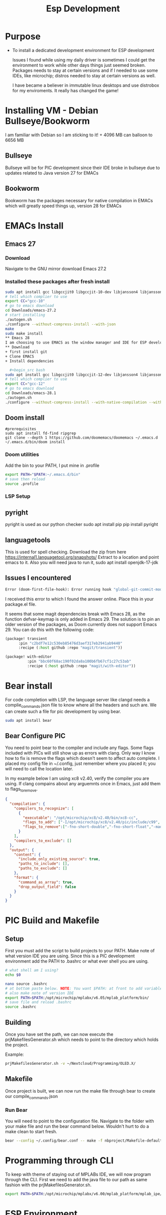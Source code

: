 #+title: Esp Development
* Purpose
+ To install a dedicated development environment for ESP development

  Issues I found while using my daily driver is sometimes I could get the environment to work while other days things just seemed broken. Packages needs to stay at certain versions and if I needed to use some IDEs, like microchip; distros needed to stay at certain versions as well.

  I have became a believer in immutable linux desktops and use distrobox for my enviroments. It really has changed the game!

* Installing VM - Debian Bullseye/Bookworm
I am familiar with Debian so I am sticking to it! + 4096 MB can balloon to 6656 MB
** Bullseye
Bullseye will be for PIC development since their IDE broke in bullseye due to updates related to Java version 27 for EMACs
** Bookworm
Bookworm has the packages necessary for native compilation in EMACs which will greatly speed things up, version 28 for EMACs
* EMACs Install
** Emacs 27
*** Download
Navigate to the GNU mirror download Emacs 27.2
*** Installed these packages after fresh install

  #+begin_src bash
sudo apt install gcc libgccjit0 libgccjit-10-dev libjansson4 libjansson-dev autoconf make xaw3dg-dev libwxgtk3.0-gtk3-dev libjpeg-dev libgif-dev giflib-tools libtiff-dev libgnutls28-dev libncurses-dev git libpng-dev clang clangd
# tell which complier to use
export CC="gcc-10"
# go to emacs download
cd Downloads/emacs-27.2
# start installing
./autogen.sh
./configure --without-compress-install --with-json
make
sudo make install
** Emacs 28
I am choosing to use EMACS as the window manager and IDE for ESP development. It is recommend to install with native compilation and JSON compilation as well to speed things up.
** Download
+ first install git
+ Clone EMACS
+ Install dependencies

  #+begin_src bash
sudo apt install gcc libgccjit0 libgccjit-12-dev libjansson4 libjansson-dev autoconf make xaw3dg-dev libwxgtk3.2-dev libjpeg-dev libgif-dev giflib-tools libtiff-dev libgnutls28-dev libncurses-dev pkg-config libpng-dev clang clangd git libgtk-3-dev
# tell which complier to use
export CC="gcc-12"
# go to emacs download
cd Downloads/emacs-28.1
./autogen.sh
./configure --without-compress-install --with-native-compilation --with-json --with-mailutils --with-x-toolkit=gtk --prefix=$HOME/.applications/emacs

#+end_src
** Doom install
#+begin_src
#prerequisites
sudo apt install fd-find ripgrep
git clone --depth 1 https://github.com/doomemacs/doomemacs ~/.emacs.d
~/.emacs.d/bin/doom install
#+end_src
*** Doom utilities
Add the bin to your PATH, I put mine in .profile
#+begin_src bash
export PATH="$PATH:~/.emacs.d/bin"
# save then reload
source .profile
#+end_src
*** LSP Setup
** pyright
pyright is used as our python checker
sudo apt install pip
pip install pyright
** languagetools
This is used for spell checking. Download the zip from here https://internal1.languagetool.org/snapshots/
Extract to a location and point emacs to it.
Also you will need java to run it,
sudo apt install openjdk-17-jdk
** Issues I encountered
#+begin_src lisp
Error (doom-first-file-hook): Error running hook "global-git-commit-mode" because: (void-variable transient-base-map)
#+end_src

I received this error to which I found the answer online. Place this in your package.el file.

It seems that some magit dependencies break with Emacs 28, as the function defvar-keymap is only added in Emacs 29. The solution is to pin an older version of the packages, as Doom currently does not support Emacs 29. You can do this with the following code:
#+begin_src lisp
(package! transient
      :pin "c2bdf7e12c530eb85476d3aef317eb2941ab9440"
      :recipe (:host github :repo "magit/transient"))

(package! with-editor
          :pin "bbc60f68ac190f02da8a100b6fb67cf1c27c53ab"
          :recipe (:host github :repo "magit/with-editor"))
#+end_src
* Bear install
For code completion with LSP, the language server like clangd needs a complie_commands.json file to know where all the headers and such are. We can create such a file for pic development by using bear.
#+begin_src bash
sudo apt install bear
#+end_src
**  Bear Configure PIC
You need to point bear to the compiler and include any flags. Some flags included with PICs will still show up as errors with clang. Only way I know how to fix is remove the flags which doesn't seem to affect auto complete. I placed my config file in ~/.config, just remember where you placed it; you will need to call the location later.

In my example below I am using xc8 v2.40, verify the compiler you are using. If clang compains about any arguemnts once in Emacs, just add them to flags_to_remove.

#+begin_src json
{
  "compilation": {
    "compilers_to_recognize": [
      {
        "executable": "/opt/microchip/xc8/v2.40/bin/xc8-cc",
        "flags_to_add": ["-I/opt/microchip/xc8/v2.40/pic/include/c99", "-I/opt/microchip/xc8/v2.40/pic/include/proc", "-I/opt/microchip/xc8/v2.40/pic/include"],
        "flags_to_remove":["-fno-short-double","-fno-short-float","-maddrqual=ignore","-mwarn=-3","-msummary=-psect,-class,+mem,-hex,-file","-ginhx32","-mno-keep-startup","-mno-osccal","-mno-resetbits","-mno-save-resetbits","-mno-download","-mno-stackcall","-mdefault-config-bits","-mstack=compiled:auto:auto","-fasmfile"]
      }
    ],
    "compilers_to_exclude": []
  },
  "output": {
    "content": {
      "include_only_existing_source": true,
      "paths_to_include": [],
      "paths_to_exclude": []
    },
    "format": {
      "command_as_array": true,
      "drop_output_field": false
    }
  }
}
#+end_src
* PIC Build and Makefile
** Setup
First you must add the script to build projects to your PATH. Make note of what version IDE you are using. Since this is a PIC development environment add the PATH to .bashrc or what ever shell you are using.
#+begin_src bash
# what shell am I using?
echo $0
#+end_src

#+RESULTS:
: bash

#+begin_src bash
nano source .bashrc
# at bottom paste below. NOTE: You want $PATH: at front to add variable, :$PATH will override your other PATH variables for basic linux commands
# also make note of version IDE
export PATH=$PATH:/opt/microchip/mplabx/v6.05/mplab_platform/bin/
# save file and reload .bashrc
source .bashrc
#+end_src
** Building
Once you have set the path, we can now execute the prjMakefilesGenerator.sh which needs to point to the directory which holds the project.

Example:
#+begin_src bash
prjMakefilesGenerator.sh -v ~/Nextcloud/Programming/OLED.X/
#+end_src
** Makefile
Once project is built, we can now run the make file through bear to create our  compile_commands.json

***  Run Bear
You will need to point to the configuration file. Navigate to the folder with your make file and run the bear command below. Wouldn't hurt to do a make clean to start fresh.
#+begin_src bash
bear --config ~/.config/bear.conf -- make -f nbproject/Makefile-default.mk SUBPROJECTS= .build-conf
#+end_src
* Programming through CLI
To keep with theme of staying out of MPLABs IDE, we will now program through the CLI. First we need to add the java file to our path as same fashion with the prjMakefilesGenerator.sh.
#+begin_src bash
export PATH=$PATH:/opt/microchip/mplabx/v6.00/mplab_platform/mplab_ipe/ipecmd.jar
#+end_src
* ESP Environment
Set up distrobox
#+begin_src bash
distrobox create --image debian:stable --name esp_dev
distrobox enter
sudo apt-get install git wget flex bison gperf python3 python3-venv cmake ninja-build ccache libffi-dev libssl-dev dfu-util libusb-1.0-0
#download sdk
mkdir -p ~/esp
cd ~/esp
git clone --recursive https://github.com/espressif/esp-idf.gikt
#setup tools
cd ~/esp/esp-idf
./install.sh esp32
# to setup enviroment variables
. $HOME/esp/esp-idf/export.sh
# Add an alias to execute script in .profile, .bash_profile, etc.
alias get_idf='. $HOME/esp/esp-idf/export.sh'
#+end_src
** Code Completion
Download the llvm which has xtesna support
https://github.com/espressif/llvm-project/releases
extract to your chosen location

Alternatively since I have not gotten above to work, pass cmake flag with idf.py since it is just a wrapper around cmake.

CMAKE_EXPORT_COMPILE_COMMANDS=1

